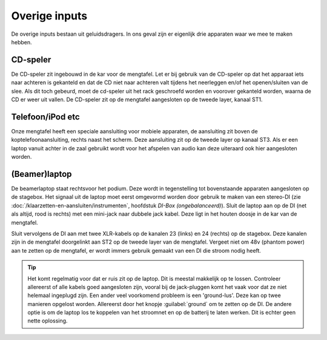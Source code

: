 Overige inputs
====================
De overige inputs bestaan uit geluidsdragers. In ons geval zijn er eigenlijk drie apparaten waar we mee te maken hebben.

CD-speler
--------------------
De CD-speler zit ingebouwd in de kar voor de mengtafel. Let er bij gebruik van de CD-speler op dat het apparaat iets naar achteren is gekanteld en dat de CD niet naar achteren valt tijdens het neerleggen en/of het openen/sluiten van de slee. Als dit toch gebeurd, moet de cd-speler uit het rack geschroefd worden en voorover gekanteld worden, waarna de CD er weer uit vallen.
De CD-speler zit op de mengtafel aangesloten op de tweede layer, kanaal ST1.

Telefoon/iPod etc
--------------------
Onze mengtafel heeft een speciale aansluiting voor mobiele apparaten, de aansluiting zit boven de koptelefoonaansluiting, rechts naast het scherm. Deze aansluiting zit op de tweede layer op kanaal ST3. Als er een laptop vanuit achter in de zaal gebruikt wordt voor het afspelen van audio kan deze uiteraard ook hier aangesloten worden.

(Beamer)laptop
--------------------
De beamerlaptop staat rechtsvoor het podium. Deze wordt in tegenstelling tot bovenstaande apparaten aangesloten op de stagebox. Het signaal uit de laptop moet eerst omgevormd worden door gebruik te maken van een stereo-DI (zie :doc:`/klaarzetten-en-aansluiten/instrumenten`, hoofdstuk *DI-Box (ongebalanceerd)*). Sluit de laptop aan op de DI (net als altijd, rood is rechts) met een mini-jack naar dubbele jack kabel. Deze ligt in het houten doosje in de kar van de mengtafel.

Sluit vervolgens de DI aan met twee XLR-kabels op de kanalen 23 (links) en 24 (rechts) op de stagebox.
Deze kanalen zijn in de mengtafel doorgelinkt aan ST2 op de tweede layer van de mengtafel. Vergeet niet om 48v (phantom power) aan te zetten op de mengtafel, er wordt immers gebruik gemaakt van een DI die stroom nodig heeft.

.. tip::
   Het komt regelmatig voor dat er ruis zit op de laptop. Dit is meestal makkelijk op te lossen. Controleer allereerst of alle kabels goed aangesloten zijn, vooral bij de jack-pluggen komt het vaak voor dat ze niet helemaal ingeplugd zijn. Een ander veel voorkomend probleem is een 'ground-lus'. Deze kan op twee manieren opgelost worden. Allereerst door het knopje :guilabel:`ground` om te zetten op de DI. De andere optie is om de laptop los te koppelen van het stroomnet en op de batterij te laten werken. Dit is echter geen nette oplossing.